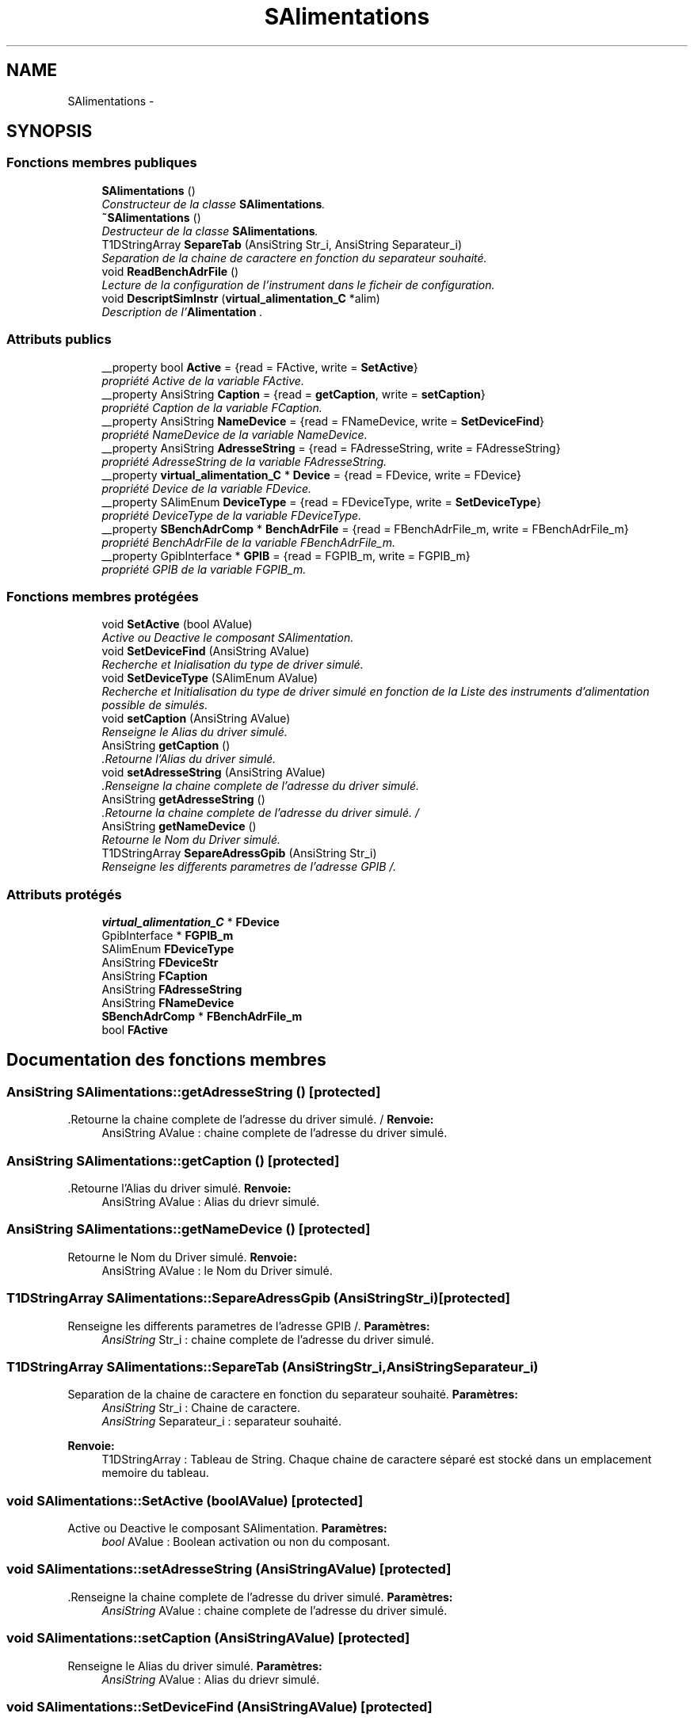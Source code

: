 .TH "SAlimentations" 3 "Mercredi Octobre 25 2017" "Simulateur Documentation" \" -*- nroff -*-
.ad l
.nh
.SH NAME
SAlimentations \- 
.SH SYNOPSIS
.br
.PP
.SS "Fonctions membres publiques"

.in +1c
.ti -1c
.RI "\fBSAlimentations\fP ()"
.br
.RI "\fIConstructeur de la classe \fBSAlimentations\fP\&. \fP"
.ti -1c
.RI "\fB~SAlimentations\fP ()"
.br
.RI "\fIDestructeur de la classe \fBSAlimentations\fP\&. \fP"
.ti -1c
.RI "T1DStringArray \fBSepareTab\fP (AnsiString Str_i, AnsiString Separateur_i)"
.br
.RI "\fISeparation de la chaine de caractere en fonction du separateur souhaité\&. \fP"
.ti -1c
.RI "void \fBReadBenchAdrFile\fP ()"
.br
.RI "\fILecture de la configuration de l'instrument dans le ficheir de configuration\&. \fP"
.ti -1c
.RI "void \fBDescriptSimInstr\fP (\fBvirtual_alimentation_C\fP *alim)"
.br
.RI "\fIDescription de l'\fBAlimentation\fP \&. \fP"
.in -1c
.SS "Attributs publics"

.in +1c
.ti -1c
.RI "__property bool \fBActive\fP = {read = FActive, write = \fBSetActive\fP}"
.br
.RI "\fIpropriété Active de la variable FActive\&. \fP"
.ti -1c
.RI "__property AnsiString \fBCaption\fP = {read = \fBgetCaption\fP, write = \fBsetCaption\fP}"
.br
.RI "\fIpropriété Caption de la variable FCaption\&. \fP"
.ti -1c
.RI "__property AnsiString \fBNameDevice\fP = {read = FNameDevice, write = \fBSetDeviceFind\fP}"
.br
.RI "\fIpropriété NameDevice de la variable NameDevice\&. \fP"
.ti -1c
.RI "__property AnsiString \fBAdresseString\fP = {read = FAdresseString, write = FAdresseString}"
.br
.RI "\fIpropriété AdresseString de la variable FAdresseString\&. \fP"
.ti -1c
.RI "__property \fBvirtual_alimentation_C\fP * \fBDevice\fP = {read = FDevice, write = FDevice}"
.br
.RI "\fIpropriété Device de la variable FDevice\&. \fP"
.ti -1c
.RI "__property SAlimEnum \fBDeviceType\fP = {read = FDeviceType, write = \fBSetDeviceType\fP}"
.br
.RI "\fIpropriété DeviceType de la variable FDeviceType\&. \fP"
.ti -1c
.RI "__property \fBSBenchAdrComp\fP * \fBBenchAdrFile\fP = {read = FBenchAdrFile_m, write = FBenchAdrFile_m}"
.br
.RI "\fIpropriété BenchAdrFile de la variable FBenchAdrFile_m\&. \fP"
.ti -1c
.RI "__property GpibInterface * \fBGPIB\fP = {read = FGPIB_m, write = FGPIB_m}"
.br
.RI "\fIpropriété GPIB de la variable FGPIB_m\&. \fP"
.in -1c
.SS "Fonctions membres protégées"

.in +1c
.ti -1c
.RI "void \fBSetActive\fP (bool AValue)"
.br
.RI "\fIActive ou Deactive le composant SAlimentation\&. \fP"
.ti -1c
.RI "void \fBSetDeviceFind\fP (AnsiString AValue)"
.br
.RI "\fIRecherche et Inialisation du type de driver simulé\&. \fP"
.ti -1c
.RI "void \fBSetDeviceType\fP (SAlimEnum AValue)"
.br
.RI "\fIRecherche et Initialisation du type de driver simulé en fonction de la Liste des instruments d'alimentation possible de simulés\&. \fP"
.ti -1c
.RI "void \fBsetCaption\fP (AnsiString AValue)"
.br
.RI "\fIRenseigne le Alias du driver simulé\&. \fP"
.ti -1c
.RI "AnsiString \fBgetCaption\fP ()"
.br
.RI "\fI\&.Retourne l'Alias du driver simulé\&. \fP"
.ti -1c
.RI "void \fBsetAdresseString\fP (AnsiString AValue)"
.br
.RI "\fI\&.Renseigne la chaine complete de l'adresse du driver simulé\&. \fP"
.ti -1c
.RI "AnsiString \fBgetAdresseString\fP ()"
.br
.RI "\fI\&.Retourne la chaine complete de l'adresse du driver simulé\&. / \fP"
.ti -1c
.RI "AnsiString \fBgetNameDevice\fP ()"
.br
.RI "\fIRetourne le Nom du Driver simulé\&. \fP"
.ti -1c
.RI "T1DStringArray \fBSepareAdressGpib\fP (AnsiString Str_i)"
.br
.RI "\fIRenseigne les differents parametres de l'adresse GPIB /\&. \fP"
.in -1c
.SS "Attributs protégés"

.in +1c
.ti -1c
.RI "\fBvirtual_alimentation_C\fP * \fBFDevice\fP"
.br
.ti -1c
.RI "GpibInterface * \fBFGPIB_m\fP"
.br
.ti -1c
.RI "SAlimEnum \fBFDeviceType\fP"
.br
.ti -1c
.RI "AnsiString \fBFDeviceStr\fP"
.br
.ti -1c
.RI "AnsiString \fBFCaption\fP"
.br
.ti -1c
.RI "AnsiString \fBFAdresseString\fP"
.br
.ti -1c
.RI "AnsiString \fBFNameDevice\fP"
.br
.ti -1c
.RI "\fBSBenchAdrComp\fP * \fBFBenchAdrFile_m\fP"
.br
.ti -1c
.RI "bool \fBFActive\fP"
.br
.in -1c
.SH "Documentation des fonctions membres"
.PP 
.SS "AnsiString \fBSAlimentations::getAdresseString\fP ()\fC [protected]\fP"

.PP
\&.Retourne la chaine complete de l'adresse du driver simulé\&. / \fBRenvoie:\fP
.RS 4
AnsiString AValue : chaine complete de l'adresse du driver simulé\&. 
.RE
.PP

.SS "AnsiString \fBSAlimentations::getCaption\fP ()\fC [protected]\fP"

.PP
\&.Retourne l'Alias du driver simulé\&. \fBRenvoie:\fP
.RS 4
AnsiString AValue : Alias du drievr simulé\&. 
.RE
.PP

.SS "AnsiString \fBSAlimentations::getNameDevice\fP ()\fC [protected]\fP"

.PP
Retourne le Nom du Driver simulé\&. \fBRenvoie:\fP
.RS 4
AnsiString AValue : le Nom du Driver simulé\&. 
.RE
.PP

.SS "T1DStringArray \fBSAlimentations::SepareAdressGpib\fP (AnsiStringStr_i)\fC [protected]\fP"

.PP
Renseigne les differents parametres de l'adresse GPIB /\&. \fBParamètres:\fP
.RS 4
\fIAnsiString\fP Str_i : chaine complete de l'adresse du driver simulé\&. 
.RE
.PP

.SS "T1DStringArray \fBSAlimentations::SepareTab\fP (AnsiStringStr_i, AnsiStringSeparateur_i)"

.PP
Separation de la chaine de caractere en fonction du separateur souhaité\&. \fBParamètres:\fP
.RS 4
\fIAnsiString\fP Str_i : Chaine de caractere\&. 
.br
\fIAnsiString\fP Separateur_i : separateur souhaité\&. 
.RE
.PP
\fBRenvoie:\fP
.RS 4
T1DStringArray : Tableau de String\&. Chaque chaine de caractere séparé est stocké dans un emplacement memoire du tableau\&. 
.RE
.PP

.SS "void \fBSAlimentations::SetActive\fP (boolAValue)\fC [protected]\fP"

.PP
Active ou Deactive le composant SAlimentation\&. \fBParamètres:\fP
.RS 4
\fIbool\fP AValue : Boolean activation ou non du composant\&. 
.RE
.PP

.SS "void \fBSAlimentations::setAdresseString\fP (AnsiStringAValue)\fC [protected]\fP"

.PP
\&.Renseigne la chaine complete de l'adresse du driver simulé\&. \fBParamètres:\fP
.RS 4
\fIAnsiString\fP AValue : chaine complete de l'adresse du driver simulé\&. 
.RE
.PP

.SS "void \fBSAlimentations::setCaption\fP (AnsiStringAValue)\fC [protected]\fP"

.PP
Renseigne le Alias du driver simulé\&. \fBParamètres:\fP
.RS 4
\fIAnsiString\fP AValue : Alias du drievr simulé\&. 
.RE
.PP

.SS "void \fBSAlimentations::SetDeviceFind\fP (AnsiStringAValue)\fC [protected]\fP"

.PP
Recherche et Inialisation du type de driver simulé\&. \fBParamètres:\fP
.RS 4
\fIAnsiString\fP AValue : Nom du driver simulé recherché\&. 
.RE
.PP

.SS "void \fBSAlimentations::SetDeviceType\fP (SAlimEnumAValue)\fC [protected]\fP"

.PP
Recherche et Initialisation du type de driver simulé en fonction de la Liste des instruments d'alimentation possible de simulés\&. \fBParamètres:\fP
.RS 4
\fISAlimEnum\fP AValue : Liste des instruments d'alimentation possible de simulés\&. 
.RE
.PP

.SH "Documentation des données membres"
.PP 
.SS "__property AnsiString \fBSAlimentations::AdresseString\fP = {read = FAdresseString, write = FAdresseString}"

.PP
propriété AdresseString de la variable FAdresseString\&. /** 

.SH "Auteur"
.PP 
Généré automatiquement par Doxygen pour Simulateur Documentation à partir du code source\&.
